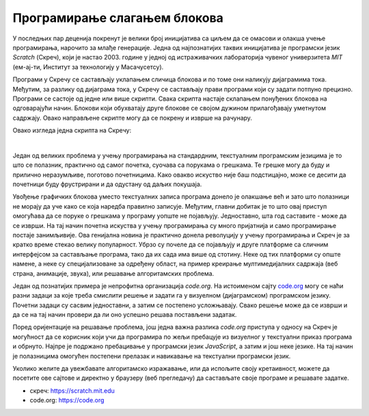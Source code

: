 Програмирање слагањем блокова
=============================

У последњих пар деценија покренут је велики број иницијатива са циљем да се омасови и олакша учење програмирања, нарочито за млађе генерације. Једна од најпознатијих таквих иницијатива је програмски језик *Scratch* (Скреч), који је настао 2003. године у једној од истраживачких лабораторија чувеног универзитета *MIT* (ем-ај-ти, Институт за технологију у Масачусетсу). 

Програми у Скречу се састављају уклапањем сличица блокова и по томе они наликују дијаграмима тока. Међутим, за разлику од дијаграма тока, у Скречу се састављају прави програми који су задати потпуно прецизно. Програми се састоје од једне или више скрипти. Свака скрипта настаје склапањем понуђених блокова на одговарајући начин. Блокови који обухватају друге блокове се својом дужином прилагођавају уметнутом садржају. Овако направљене скрипте могу да се покрену и изврше на рачунару. 

Овако изгледа једна скрипта на Скречу:

.. image:: ../../_images/algoritmi/scratch_primer.png
    :width: 500px
    :align: center     

|

Један од великих проблема у учењу програмирања на стандардним, текстуалним програмским језицима је то што се полазник, практично од самог почетка, суочава са порукама о грешкама. Те грешке могу да буду и прилично неразумљиве, поготово почетницима. Како овакво искуство није баш подстицајно, може се десити да почетници буду фрустрирани и да одустану од даљих покушаја.

Увођење графичких блокова уместо текстуалних записа програма донело је олакшање већ и зато што полазници не морају да уче како се која наредба правилно записује. Међутим, главни добитак је то што овај приступ омогућава да се поруке о грешкама у програму уопште не појављују. Једноставно, шта год саставите - може да се изврши. На тај начин почетна искуства у учењу програмирања су много пријатнија и само програмирање постаје занимљивије. Ова генијална новина је практично донела револуцију у учењу програмирања и Скреч је за кратко време стекао велику популарност. Убрзо су почеле да се појављују и друге платформе са сличним интерфејсом за састављање програма, тако да их сада има више од стотину. Неке од тих платформи су опште намене, а неке су специјализоване за одређену област, на пример креирање мултимедијалних садржаја (веб страна, анимације, звука), или решавање алгоритамских проблема. 

Један од познатијих примера је непрофитна организација *code.org*. На истоименом сајту `code.org <https://code.org>`_ могу се наћи разни задаци за које треба смислити решење и задати га у визуелном (дијаграмском) програмском језику. Почетни задаци су сасвим једноставни, а затим се постепено усложњавају. Свако решење може да се изврши и да се на тај начин провери да ли оно успешно решава постављени задатак. 

Поред оријентације на решавање проблема, још једна важна разлика *code.org* приступа у односу на Скреч је могућност да се корисник који учи да програмира по жељи пребацује из визуелног у текстуални приказ програма и обрнуто. Најпре је подржано пребацивање у програмски језик *JavaScript*, а затим и још неке језике. На тај начин је полазницима омогућен постепени прелазак и навикавање на текстуални програмски језик.

Уколико желите да увежбавате алгоритамско изражавање, или да испољите своју кретаивност, можете да посетите ове сајтове и директно у браузеру (веб прегледачу) да састављате своје програме и решавате задатке.

- скреч: `<https://scratch.mit.edu>`_
- code.org: `<https://code.org>`_